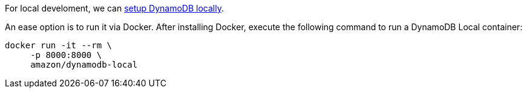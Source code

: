 For local develoment, we can https://docs.aws.amazon.com/amazondynamodb/latest/developerguide/DynamoDBLocal.html[setup DynamoDB locally].

An ease option is to run it via Docker.
After installing Docker, execute the following command to run a DynamoDB Local container:

[source,bash]
----
docker run -it --rm \
     -p 8000:8000 \
     amazon/dynamodb-local
----